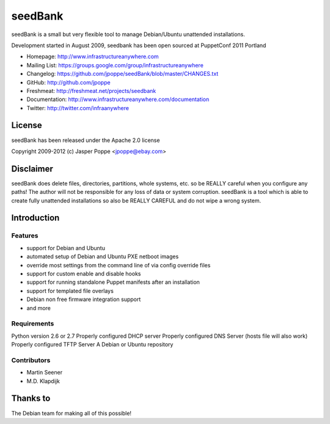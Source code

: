 ========
seedBank
========

seedBank is a small but very flexible tool to manage Debian/Ubuntu unattended installations.

Development started in August 2009, seedbank has been open sourced at PuppetConf 2011 Portland

* Homepage: http://www.infrastructureanywhere.com
* Mailing List: https://groups.google.com/group/infrastructureanywhere
* Changelog: https://github.com/jpoppe/seedBank/blob/master/CHANGES.txt
* GitHub: http://github.com/jpoppe
* Freshmeat: http://freshmeat.net/projects/seedbank
* Documentation: http://www.infrastructureanywhere.com/documentation
* Twitter: http://twitter.com/infraanywhere

License
=======
seedBank has been released under the Apache 2.0 license

Copyright 2009-2012 (c) Jasper Poppe <jpoppe@ebay.com>

Disclaimer
==========

seedBank does delete files, directories, partitions, whole systems, etc. so be REALLY careful when
you configure any paths! 
The author will not be responsible for any loss of data or system corruption. seedBank is a tool
which is able to create fully unattended installations so also be REALLY CAREFUL and do not
wipe a wrong system.

Introduction
============

Features
--------

- support for Debian and Ubuntu
- automated setup of Debian and Ubuntu PXE netboot images
- override most settings from the command line of via config override files
- support for custom enable and disable hooks
- support for running standalone Puppet manifests after an installation
- support for templated file overlays
- Debian non free firmware integration support
- and more

Requirements
------------

Python version 2.6 or 2.7
Properly configured DHCP server
Properly configured DNS Server (hosts file will also work)
Properly configured TFTP Server
A Debian or Ubuntu repository

Contributors
------------
- Martin Seener
- M.D. Klapdijk

Thanks to
=========

The Debian team for making all of this possible!

